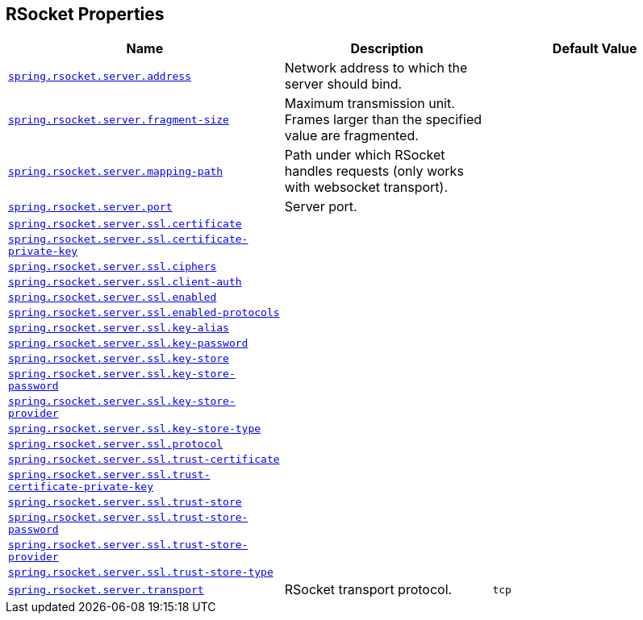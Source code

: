 [[appendix.application-properties.rsocket]]
== RSocket Properties
[cols="4,3,3", options="header"]
|===
|Name|Description|Default Value

|[[application-properties.rsocket.spring.rsocket.server.address]]<<application-properties.rsocket.spring.rsocket.server.address,`+spring.rsocket.server.address+`>>
|+++Network address to which the server should bind.+++
|

|[[application-properties.rsocket.spring.rsocket.server.fragment-size]]<<application-properties.rsocket.spring.rsocket.server.fragment-size,`+spring.rsocket.server.fragment-size+`>>
|+++Maximum transmission unit. Frames larger than the specified value are fragmented.+++
|

|[[application-properties.rsocket.spring.rsocket.server.mapping-path]]<<application-properties.rsocket.spring.rsocket.server.mapping-path,`+spring.rsocket.server.mapping-path+`>>
|+++Path under which RSocket handles requests (only works with websocket transport).+++
|

|[[application-properties.rsocket.spring.rsocket.server.port]]<<application-properties.rsocket.spring.rsocket.server.port,`+spring.rsocket.server.port+`>>
|+++Server port.+++
|

|[[application-properties.rsocket.spring.rsocket.server.ssl.certificate]]<<application-properties.rsocket.spring.rsocket.server.ssl.certificate,`+spring.rsocket.server.ssl.certificate+`>>
|
|

|[[application-properties.rsocket.spring.rsocket.server.ssl.certificate-private-key]]<<application-properties.rsocket.spring.rsocket.server.ssl.certificate-private-key,`+spring.rsocket.server.ssl.certificate-private-key+`>>
|
|

|[[application-properties.rsocket.spring.rsocket.server.ssl.ciphers]]<<application-properties.rsocket.spring.rsocket.server.ssl.ciphers,`+spring.rsocket.server.ssl.ciphers+`>>
|
|

|[[application-properties.rsocket.spring.rsocket.server.ssl.client-auth]]<<application-properties.rsocket.spring.rsocket.server.ssl.client-auth,`+spring.rsocket.server.ssl.client-auth+`>>
|
|

|[[application-properties.rsocket.spring.rsocket.server.ssl.enabled]]<<application-properties.rsocket.spring.rsocket.server.ssl.enabled,`+spring.rsocket.server.ssl.enabled+`>>
|
|

|[[application-properties.rsocket.spring.rsocket.server.ssl.enabled-protocols]]<<application-properties.rsocket.spring.rsocket.server.ssl.enabled-protocols,`+spring.rsocket.server.ssl.enabled-protocols+`>>
|
|

|[[application-properties.rsocket.spring.rsocket.server.ssl.key-alias]]<<application-properties.rsocket.spring.rsocket.server.ssl.key-alias,`+spring.rsocket.server.ssl.key-alias+`>>
|
|

|[[application-properties.rsocket.spring.rsocket.server.ssl.key-password]]<<application-properties.rsocket.spring.rsocket.server.ssl.key-password,`+spring.rsocket.server.ssl.key-password+`>>
|
|

|[[application-properties.rsocket.spring.rsocket.server.ssl.key-store]]<<application-properties.rsocket.spring.rsocket.server.ssl.key-store,`+spring.rsocket.server.ssl.key-store+`>>
|
|

|[[application-properties.rsocket.spring.rsocket.server.ssl.key-store-password]]<<application-properties.rsocket.spring.rsocket.server.ssl.key-store-password,`+spring.rsocket.server.ssl.key-store-password+`>>
|
|

|[[application-properties.rsocket.spring.rsocket.server.ssl.key-store-provider]]<<application-properties.rsocket.spring.rsocket.server.ssl.key-store-provider,`+spring.rsocket.server.ssl.key-store-provider+`>>
|
|

|[[application-properties.rsocket.spring.rsocket.server.ssl.key-store-type]]<<application-properties.rsocket.spring.rsocket.server.ssl.key-store-type,`+spring.rsocket.server.ssl.key-store-type+`>>
|
|

|[[application-properties.rsocket.spring.rsocket.server.ssl.protocol]]<<application-properties.rsocket.spring.rsocket.server.ssl.protocol,`+spring.rsocket.server.ssl.protocol+`>>
|
|

|[[application-properties.rsocket.spring.rsocket.server.ssl.trust-certificate]]<<application-properties.rsocket.spring.rsocket.server.ssl.trust-certificate,`+spring.rsocket.server.ssl.trust-certificate+`>>
|
|

|[[application-properties.rsocket.spring.rsocket.server.ssl.trust-certificate-private-key]]<<application-properties.rsocket.spring.rsocket.server.ssl.trust-certificate-private-key,`+spring.rsocket.server.ssl.trust-certificate-private-key+`>>
|
|

|[[application-properties.rsocket.spring.rsocket.server.ssl.trust-store]]<<application-properties.rsocket.spring.rsocket.server.ssl.trust-store,`+spring.rsocket.server.ssl.trust-store+`>>
|
|

|[[application-properties.rsocket.spring.rsocket.server.ssl.trust-store-password]]<<application-properties.rsocket.spring.rsocket.server.ssl.trust-store-password,`+spring.rsocket.server.ssl.trust-store-password+`>>
|
|

|[[application-properties.rsocket.spring.rsocket.server.ssl.trust-store-provider]]<<application-properties.rsocket.spring.rsocket.server.ssl.trust-store-provider,`+spring.rsocket.server.ssl.trust-store-provider+`>>
|
|

|[[application-properties.rsocket.spring.rsocket.server.ssl.trust-store-type]]<<application-properties.rsocket.spring.rsocket.server.ssl.trust-store-type,`+spring.rsocket.server.ssl.trust-store-type+`>>
|
|

|[[application-properties.rsocket.spring.rsocket.server.transport]]<<application-properties.rsocket.spring.rsocket.server.transport,`+spring.rsocket.server.transport+`>>
|+++RSocket transport protocol.+++
|`+tcp+`

|===
